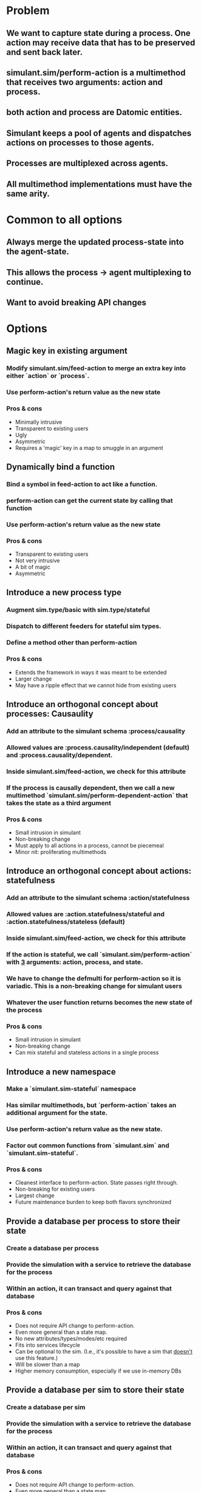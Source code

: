 * Problem
** We want to capture state during a process. One action may receive data that has to be preserved and sent back later.
** simulant.sim/perform-action is a multimethod that receives two arguments: action and process.
** both action and process are Datomic entities.
** Simulant keeps a pool of agents and dispatches actions on processes to those agents.
** Processes are multiplexed across agents.
** All multimethod implementations must have the same arity.
* Common to all options
** Always merge the updated process-state into the agent-state.
** This allows the process -> agent multiplexing to continue.
** Want to avoid breaking API changes
* Options
** Magic key in existing argument
*** Modify simulant.sim/feed-action to merge an extra key into either `action` or `process`.
*** Use perform-action's return value as the new state
*** Pros & cons
+ Minimally intrusive
+ Transparent to existing users
- Ugly
- Asymmetric
- Requires a 'magic' key in a map to smuggle in an argument
** Dynamically bind a function
*** Bind a symbol in feed-action to act like a function.
*** perform-action can get the current state by calling that function
*** Use perform-action's return value as the new state
*** Pros & cons
+ Transparent to existing users
+ Not very intrusive
- A bit of magic
- Asymmetric
** Introduce a new process type
*** Augment sim.type/basic with sim.type/stateful
*** Dispatch to different feeders for stateful sim types.
*** Define a method other than perform-action
*** Pros & cons
+ Extends the framework in ways it was meant to be extended
- Larger change
- May have a ripple effect that we cannot hide from existing users
** Introduce an orthogonal concept about processes: Causaulity
*** Add an attribute to the simulant schema :process/causality
*** Allowed values are :process.causality/independent (default) and :process.causality/dependent.
*** Inside simulant.sim/feed-action, we check for this attribute
*** If the process is causally dependent, then we call a new multimethod `simulant.sim/perform-dependent-action` that takes the state as a third argument
*** Pros & cons
+ Small intrusion in simulant
+ Non-breaking change
- Must apply to all actions in a process, cannot be piecemeal
- Minor nit: proliferating multimethods
** Introduce an orthogonal concept about actions: statefulness
*** Add an attribute to the simulant schema :action/statefulness
*** Allowed values are :action.statefulness/stateful and :action.statefulness/stateless (default)
*** Inside simulant.sim/feed-action, we check for this attribute
*** If the action is stateful, we call `simulant.sim/perform-action` with _3_ arguments: action, process, and state.
*** We have to change the defmulti for perform-action so it is variadic. This is a non-breaking change for simulant users
*** Whatever the user function returns becomes the new state of the process
*** Pros & cons
+ Small intrusion in simulant
+ Non-breaking change
+ Can mix stateful and stateless actions in a single process
** Introduce a new namespace
*** Make a `simulant.sim-stateful` namespace
*** Has similar multimethods, but `perform-action` takes an additional argument for the state.
*** Use perform-action's return value as the new state.
*** Factor out common functions from `simulant.sim` and `simulant.sim-stateful`.
*** Pros & cons
+ Cleanest interface to perform-action. State passes right through.
+ Non-breaking for existing users
- Largest change
- Future maintenance burden to keep both flavors synchronized
** Provide a database per process to store their state
*** Create a database per process
*** Provide the simulation with a service to retrieve the database for the process
*** Within an action, it can transact and query against that database
*** Pros & cons
+ Does not require API change to perform-action.
+ Even more general than a state map.
+ No new attributes/types/modes/etc required
+ Fits into services lifecycle
+ Can be optional to the sim. (I.e., it's possible to have a sim that
  _doesn't_ use this feature.)
- Will be slower than a map
- Higher memory consumption, especially if we use in-memory DBs
** Provide a database per sim to store their state
*** Create a database per sim
*** Provide the simulation with a service to retrieve the database for the process
*** Within an action, it can transact and query against that database
*** Pros & cons
+ Does not require API change to perform-action.
+ Even more general than a state map.
+ No new attributes/types/modes/etc required
+ Fits into services lifecycle
+ Can be optional to the sim. (I.e., it's possible to have a sim that
  _doesn't_ use this feature.)
+ Processes could communicate globally
- Will be slower than a map
- Processes must be careful to avoid key collisions, schema
  conflicts, entity modifications.
- Would definitely require a storage-backed database rather than in-memory
* Selected solution
** Provide a database per process to store their state
